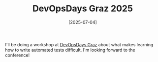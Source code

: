 #+TITLE: DevOpsDays Graz 2025
#+DATE: [2025-07-04]

I'll be doing a workshop at [[https://www.devopsdays.at/events/devopsdays-graz-2025][DevOpsDays Graz]] about what makes learning how to
write automated tests difficult. I'm looking forward to the conference!
